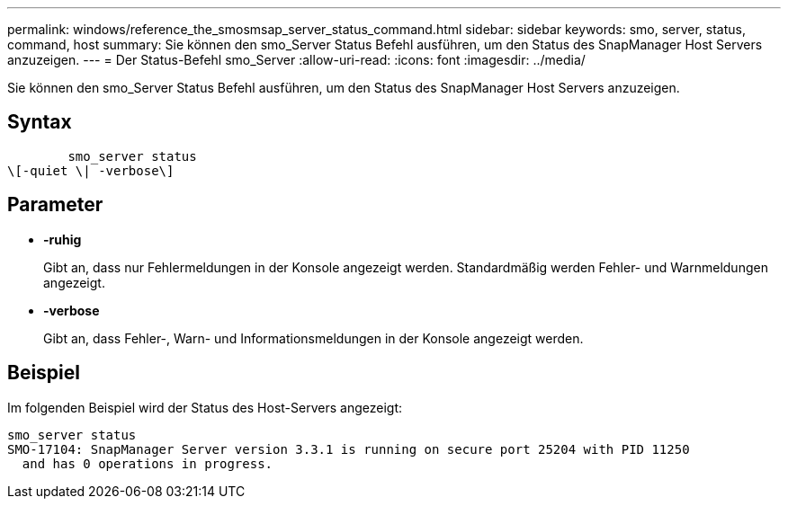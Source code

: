 ---
permalink: windows/reference_the_smosmsap_server_status_command.html 
sidebar: sidebar 
keywords: smo, server, status, command, host 
summary: Sie können den smo_Server Status Befehl ausführen, um den Status des SnapManager Host Servers anzuzeigen. 
---
= Der Status-Befehl smo_Server
:allow-uri-read: 
:icons: font
:imagesdir: ../media/


[role="lead"]
Sie können den smo_Server Status Befehl ausführen, um den Status des SnapManager Host Servers anzuzeigen.



== Syntax

[listing]
----

        smo_server status
\[-quiet \| -verbose\]
----


== Parameter

* *-ruhig*
+
Gibt an, dass nur Fehlermeldungen in der Konsole angezeigt werden. Standardmäßig werden Fehler- und Warnmeldungen angezeigt.

* *-verbose*
+
Gibt an, dass Fehler-, Warn- und Informationsmeldungen in der Konsole angezeigt werden.





== Beispiel

Im folgenden Beispiel wird der Status des Host-Servers angezeigt:

[listing]
----
smo_server status
SMO-17104: SnapManager Server version 3.3.1 is running on secure port 25204 with PID 11250
  and has 0 operations in progress.
----